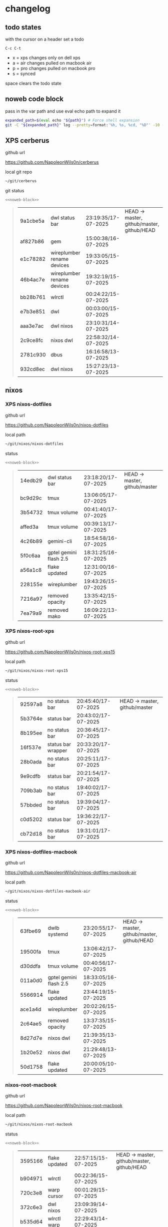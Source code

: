 #+STARTUP: show2levels
#+PROPERTY: header-args:sh :results output table replace :noweb yes :wrap quote
#+TODO: TODO(t) INPROGRESS(i) XPS(x) AIR(a) PRO(p) | SYNCED(s)
* changelog
** todo states

with the cursor on a header set a todo

#+begin_example
C-c C-t
#+end_example

+ x = xps changes only on dell xps
+ a = air changes pulled on macbook air
+ p = pro changes pulled on macbook pro
+ s = synced

space clears the todo state

** noweb code block

pass in the var path and use eval echo path to expand it

#+NAME: noweb-block
#+begin_src sh 
expanded_path=$(eval echo "${path}") # Force shell expansion
git -C "${expanded_path}" log --pretty=format:'%h, %s, %cd, "%D"' -10 --date=format:'%H:%M:%S/%d-%m-%Y' 
#+end_src

** XPS cerberus

github url

[[https://github.com/NapoleonWils0n/cerberus]]

local git repo

#+begin_src sh
~/git/cerberus
#+end_src

git status

#+NAME: cerberus
#+HEADER: :var path="~/git/cerberus"
#+begin_src sh
<<noweb-block>>
#+end_src

#+RESULTS: cerberus
#+begin_quote
| 9a1cbe5a | dwl status bar             | 23:19:35/17-07-2025 | HEAD -> master, github/master, github/HEAD |
| af827b86 | gem                        | 15:00:38/16-07-2025 |                                            |
| e1c78282 | wireplumber rename devices | 19:33:05/15-07-2025 |                                            |
| 46b4ac7e | wireplumber rename devices | 19:32:19/15-07-2025 |                                            |
| bb28b761 | wlrctl                     | 00:24:22/15-07-2025 |                                            |
| e7b3e851 | dwl                        | 00:03:00/15-07-2025 |                                            |
| aaa3e7ac | dwl nixos                  | 23:10:31/14-07-2025 |                                            |
| 2c9ce8fc | nixos dwl                  | 22:58:32/14-07-2025 |                                            |
| 2781c930 | dbus                       | 16:16:58/13-07-2025 |                                            |
| 932cd8ec | dwl nixos                  | 15:27:23/13-07-2025 |                                            |
#+end_quote

** nixos
*** XPS nixos-dotfiles

github url

[[https://github.com/NapoleonWils0n/nixos-dotfiles]]

local path

#+begin_src sh
~/git/nixos/nixos-dotfiles
#+end_src

status

#+NAME: nixos-dotfiles
#+HEADER: :var path="~/git/nixos/nixos-dotfiles"
#+begin_src sh
<<noweb-block>>
#+end_src

#+RESULTS: nixos-dotfiles
#+begin_quote
| 14edb29 | dwl status bar         | 23:18:20/17-07-2025 | HEAD -> master, github/master |
| bc9d29c | tmux                   | 13:06:05/17-07-2025 |                               |
| 3b54732 | tmux volume            | 00:41:40/17-07-2025 |                               |
| affed3a | tmux volume            | 00:39:13/17-07-2025 |                               |
| 4c26b89 | gemini-cli             | 18:54:58/16-07-2025 |                               |
| 5f0c6aa | gptel gemini flash 2.5 | 18:31:25/16-07-2025 |                               |
| a56a1c8 | flake updated          | 12:31:00/16-07-2025 |                               |
| 228155e | wireplumber            | 19:43:26/15-07-2025 |                               |
| 7216a97 | removed opacity        | 13:35:42/15-07-2025 |                               |
| 7ea79a9 | removed mako           | 16:09:22/13-07-2025 |                               |
#+end_quote

*** XPS nixos-root-xps

github url

[[https://github.com/NapoleonWils0n/nixos-root-xps15]]

local path

#+begin_src sh
~/git/nixos/nixos-root-xps15
#+end_src

status

#+NAME: nixos-root-xps15
#+HEADER: :var path="~/git/nixos/nixos-root-xps15"
#+begin_src sh
<<noweb-block>>
#+end_src

#+RESULTS: nixos-root-xps15
#+begin_quote
| 92597a8 | no status bar      | 20:45:40/17-07-2025 | HEAD -> master, github/master |
| 5b3764e | status bar         | 20:43:02/17-07-2025 |                               |
| 8b195ee | no status bar      | 20:36:45/17-07-2025 |                               |
| 16f537e | status bar wrapper | 20:33:20/17-07-2025 |                               |
| 28b0ada | no status bar      | 20:25:11/17-07-2025 |                               |
| 9e9cdfb | status bar         | 20:21:54/17-07-2025 |                               |
| 709b3ab | no status bar      | 19:40:02/17-07-2025 |                               |
| 57bbded | no status bar      | 19:39:04/17-07-2025 |                               |
| c0d5202 | status bar         | 19:36:22/17-07-2025 |                               |
| cb72d18 | no status bar      | 19:31:01/17-07-2025 |                               |
#+end_quote

*** XPS nixos-dotfiles-macbook

github url

[[https://github.com/NapoleonWils0n/nixos-dotfiles-macbook-air]]

local path

#+begin_src sh
~/git/nixos/nixos-dotfiles-macbook-air
#+end_src

status

#+NAME: nixos-dotfiles-macbook-air
#+HEADER: :var path="~/git/nixos/nixos-dotfiles-macbook-air"
#+begin_src sh
<<noweb-block>>
#+end_src

#+RESULTS: nixos-dotfiles-macbook-air
#+begin_quote
| 63fbe69 | dwlb systemd           | 23:20:55/17-07-2025 | HEAD -> master, github/master, github/HEAD |
| 19500fa | tmux                   | 13:06:42/17-07-2025 |                                            |
| d30ddfa | tmux volume            | 00:40:56/17-07-2025 |                                            |
| 011a0d0 | gptel gemini flash 2.5 | 18:33:05/16-07-2025 |                                            |
| 5566914 | flake updated          | 23:44:19/15-07-2025 |                                            |
| ace1a4d | wireplumber            | 20:02:26/15-07-2025 |                                            |
| 2c64ae5 | removed opacity        | 13:37:35/15-07-2025 |                                            |
| 8d27d7e | nixos dwl              | 21:39:35/13-07-2025 |                                            |
| 1b20e52 | nixos dwl              | 21:29:48/13-07-2025 |                                            |
| 50d1758 | flake updated          | 20:00:05/10-07-2025 |                                            |
#+end_quote

*** nixos-root-macbook

github url

[[https://github.com/NapoleonWils0n/nixos-root-macbook]]

local path

#+begin_src sh
~/git/nixos/nixos-root-macbook
#+end_src

status

#+NAME: nixos-root-macbook
#+HEADER: :var path="~/git/nixos/nixos-root-macbook"
#+begin_src sh
<<noweb-block>>
#+end_src

#+RESULTS: nixos-root-macbook
#+begin_quote
| 3595166 | flake updated    | 22:57:15/15-07-2025 | HEAD -> master, github/master, github/HEAD |
| b904971 | wlrctl           | 00:22:36/15-07-2025 |                                            |
| 720c3e8 | warp cursor      | 00:01:29/15-07-2025 |                                            |
| 372c6e3 | dwl nixos        | 23:09:39/14-07-2025 |                                            |
| b535d64 | wlrctl warp      | 22:29:43/14-07-2025 |                                            |
| d1d6cda | nixos dwl        | 21:22:12/13-07-2025 |                                            |
| e8fb96e | flake updated    | 19:43:24/10-07-2025 |                                            |
| b00fa66 | rtkit for audio  | 20:21:35/07-07-2025 |                                            |
| a288945 | flake updated    | 14:51:46/02-07-2025 |                                            |
| 43d89c9 | nix revert flake | 13:23:20/23-06-2025 |                                            |
#+end_quote

*** XPS nixos-bin

github url

[[https://github.com/NapoleonWils0n/nixos-bin]]

local path

#+begin_src sh
~/git/nixos/nixos-bin
#+end_src

status

#+NAME: nixos-bin
#+HEADER: :var path="~/git/nixos/nixos-bin"
#+begin_src sh
<<noweb-block>>
#+end_src

#+RESULTS: nixos-bin
#+begin_quote
| 8b38429  | status-bar working  | 23:09:52/17-07-2025 | HEAD -> master, github/master |
| fe5d948  | status-bar          | 21:36:17/17-07-2025 |                               |
| 4d349e5  | audio switcher      | 19:38:05/15-07-2025 |                               |
| e08f164  | audio switcher      | 19:16:02/15-07-2025 |                               |
| 9c12de7  | audio switcher      | 18:54:26/15-07-2025 |                               |
| 935ba17  | removed warp-cursor | 00:23:32/15-07-2025 |                               |
| 9670bc5  | warp cursor         | 23:38:35/14-07-2025 |                               |
| 1.0e+INF | removed script      | 13:46:13/18-06-2025 |                               |
| 9103843  | lrsha               | 13:45:42/18-06-2025 |                               |
| 3fb16e0  | removed script      | 12:33:27/18-06-2025 |                               |
#+end_quote

** debian
*** XPS debian-dotfiles

github url

[[https://github.com/NapoleonWils0n/debian-dotfiles]]

local path

#+begin_src sh
~/git/various-systems/debian/debian-dotfiles
#+end_src

status

#+NAME: debian-dotfiles
#+HEADER: :var path="~/git/various-systems/debian/debian-dotfiles"
#+begin_src sh
<<noweb-block>>
#+end_src

#+RESULTS: debian-dotfiles
#+begin_quote
| 94e0cb1 | tmux                        | 13:07:26/17-07-2025 | HEAD -> master, github/master, github/HEAD |
| 1eaac03 | tmux volume and wireplumber | 00:44:21/17-07-2025 |                                            |
| 8031739 | gptel gemini flash 2.5      | 18:34:03/16-07-2025 |                                            |
| 3d11fea | removed now playing         | 14:13:18/03-07-2025 |                                            |
| 3bd7ae8 | emacs exec-path ~/bin       | 23:30:17/17-06-2025 |                                            |
| eeb500a | debian emacs gptel          | 13:28:30/13-06-2025 |                                            |
| 70fe3b5 | dired side window           | 18:31:02/31-05-2025 |                                            |
| 9ea470c | dried side window           | 14:44:11/31-05-2025 |                                            |
| bf282d2 | zshrc                       | 18:50:34/22-05-2025 |                                            |
| 128fdc0 | pipewire completions        | 15:40:35/22-05-2025 |                                            |
#+end_quote

*** debian-root

github url

[[https://github.com/NapoleonWils0n/debian-root]]

local path

#+begin_src sh
~/git/various-systems/debian/debian-root
#+end_src

status

#+NAME: debian-root
#+HEADER: :var path="~/git/various-systems/debian/debian-root"
#+begin_src sh
<<noweb-block>>
#+end_src

#+RESULTS: debian-root
#+begin_quote
| 10ec258 | non-free             | 16:02:50/16-05-2025 | HEAD -> master, github/master |
| ce131c6 | nognome removed      | 14:38:51/16-05-2025 |                               |
| 3a992bd | bin                  | 14:20:00/16-05-2025 |                               |
| cbc2e05 | bin                  | 14:15:21/16-05-2025 |                               |
| 7514afb | debian root          | 21:19:24/15-05-2025 |                               |
| f83c775 | debian dns and dhcp  | 20:58:13/14-03-2017 | mac/master                    |
| 8d99268 | debian root dotfiles | 13:49:16/21-02-2017 |                               |
#+end_quote

*** debian-bin

github url

[[https://github.com/NapoleonWils0n/debian-bin]]

local path

#+begin_src sh
~/git/various-systems/debian/debian-bin
#+end_src

status

#+NAME: debian-bin
#+HEADER: :var path="~/git/various-systems/debian/debian-bin"
#+begin_src sh
<<noweb-block>>
#+end_src

#+RESULTS: debian-bin
#+begin_quote
| 47f786c | yt-dlp                                      | 15:22:31/16-07-2025 | HEAD -> master, github/master, github/HEAD |
| 963a35a | removed script                              | 13:06:14/18-06-2025 |                                            |
| 89d03f9 | lrsha compare local and remote git sha sums | 22:53:16/17-06-2025 |                                            |
| 52deae6 | lrsha compare local and remote git sha sums | 22:40:01/17-06-2025 |                                            |
| 3537a00 | yt-dlp                                      | 18:02:59/10-06-2025 |                                            |
| 0a72033 | combine-audio-video                         | 15:34:45/07-06-2025 |                                            |
| 5b8ec0f | resample-audio                              | 15:00:08/02-06-2025 |                                            |
| 2d2ffe4 | yt-dlp                                      | 17:05:33/25-05-2025 |                                            |
| 2d68894 | record pipewire                             | 13:16:42/23-05-2025 |                                            |
| 94d6fb8 | record pipewire                             | 18:59:08/22-05-2025 |                                            |
#+end_quote
